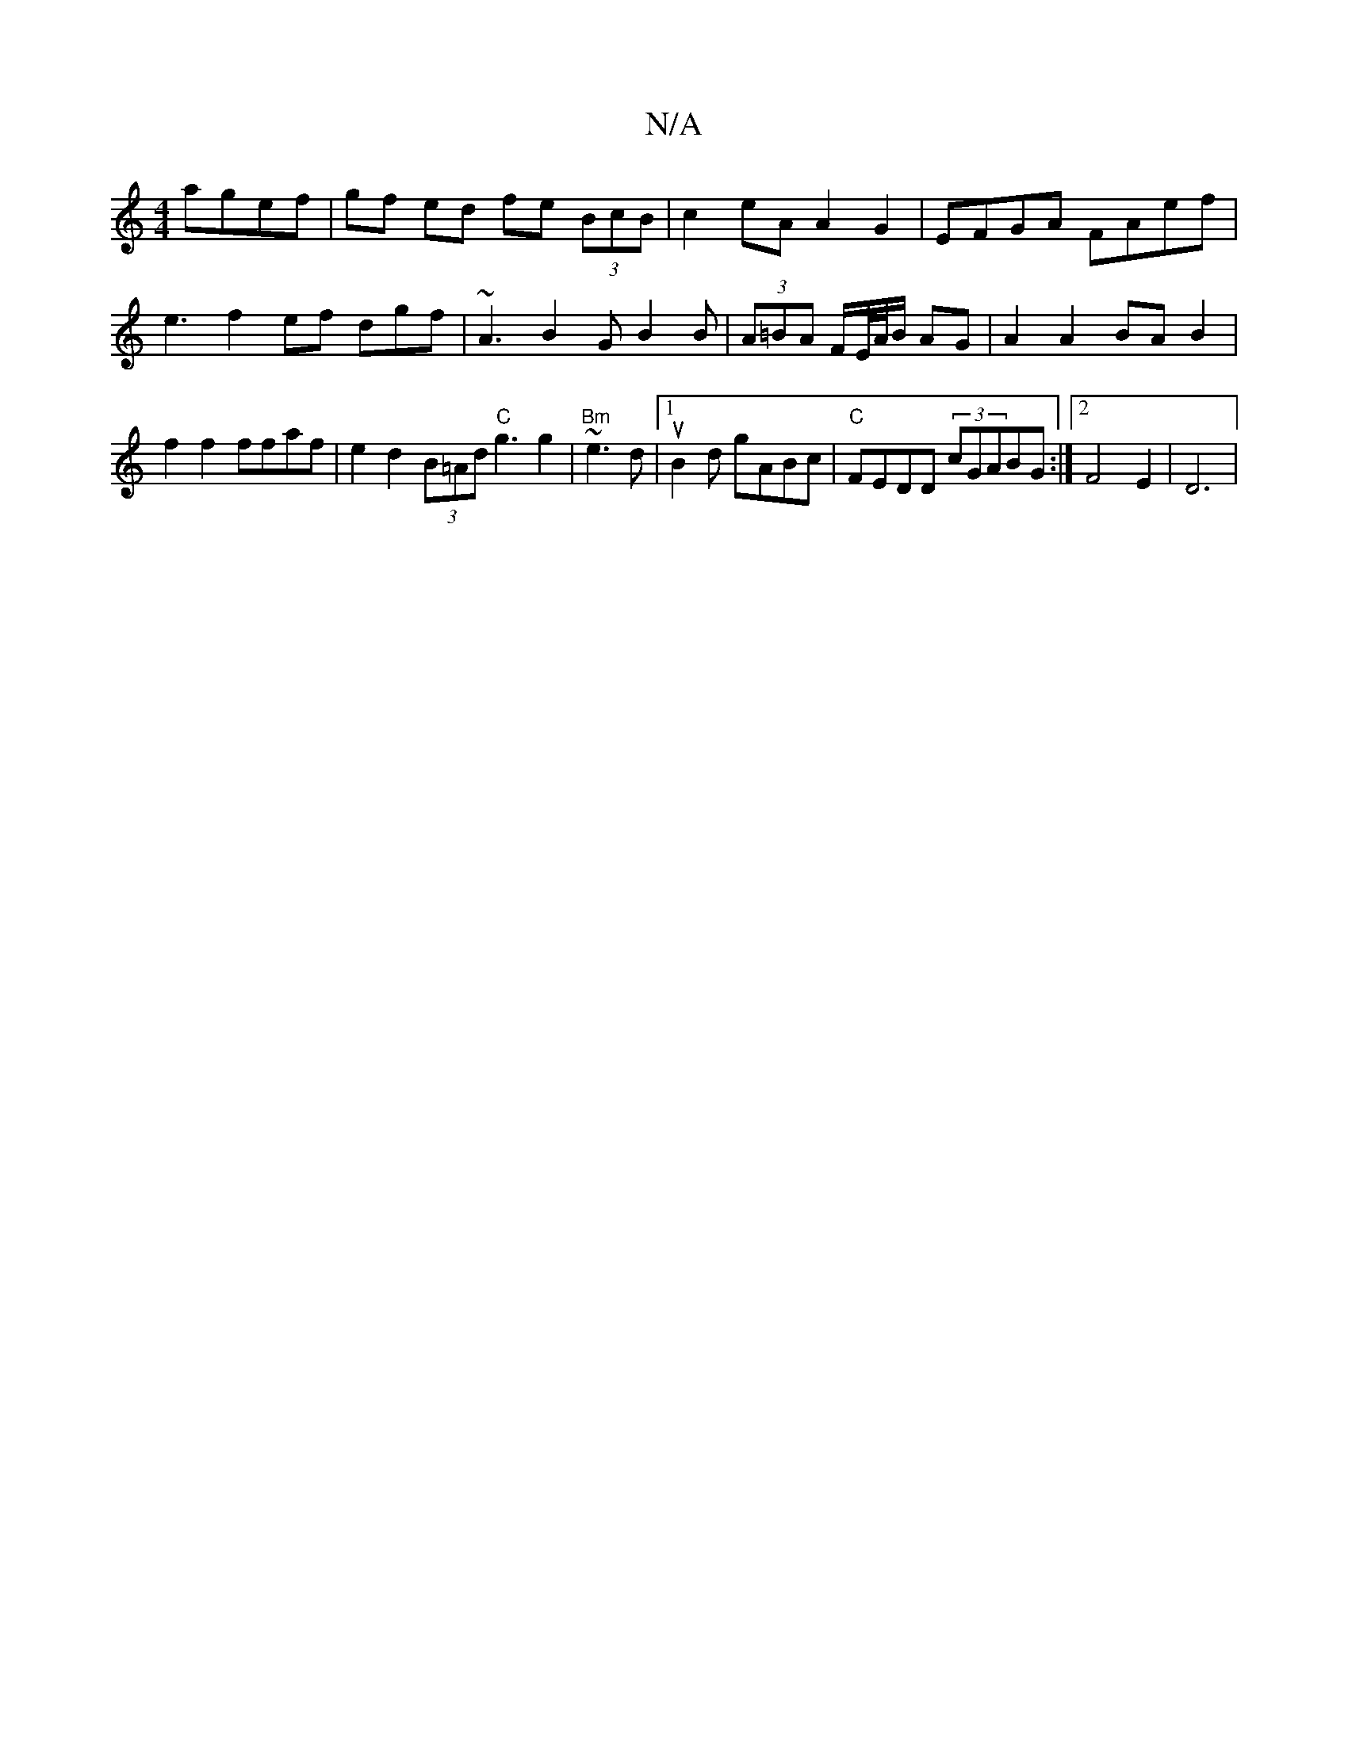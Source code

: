 X:1
T:N/A
M:4/4
R:N/A
K:Cmajor
agef|gf ed fe (3BcB | c2eA A2G2 | EFGA FAef | e3f2ef dgf|~A3 B2G B2B| (3A=BA F/E//A//B/ AG | A2 A2 BA B2 | f2 f2 ffaf | e2d2 (3B=Ad "C" g3 g2|"Bm" ~e3 d |[1 uB2d gABc | "C"FEDD (3cGABG :|2 F4 E2|D6| 
